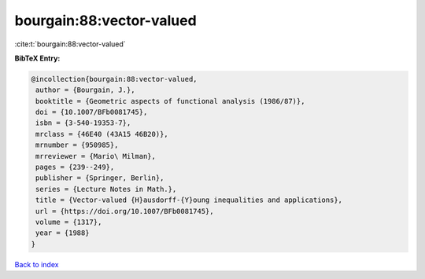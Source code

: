 bourgain:88:vector-valued
=========================

:cite:t:`bourgain:88:vector-valued`

**BibTeX Entry:**

.. code-block:: bibtex

   @incollection{bourgain:88:vector-valued,
    author = {Bourgain, J.},
    booktitle = {Geometric aspects of functional analysis (1986/87)},
    doi = {10.1007/BFb0081745},
    isbn = {3-540-19353-7},
    mrclass = {46E40 (43A15 46B20)},
    mrnumber = {950985},
    mrreviewer = {Mario\ Milman},
    pages = {239--249},
    publisher = {Springer, Berlin},
    series = {Lecture Notes in Math.},
    title = {Vector-valued {H}ausdorff-{Y}oung inequalities and applications},
    url = {https://doi.org/10.1007/BFb0081745},
    volume = {1317},
    year = {1988}
   }

`Back to index <../By-Cite-Keys.rst>`_
